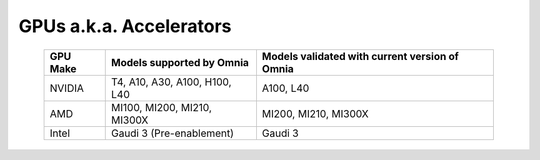 GPUs a.k.a. Accelerators
==========================

    +----------------+-----------------------------------+------------------------------------------------+
    | GPU Make       | Models supported by Omnia         | Models validated with current version of Omnia |
    +================+===================================+================================================+
    | NVIDIA         | T4, A10, A30, A100, H100, L40     | A100, L40                                      |
    +----------------+-----------------------------------+------------------------------------------------+
    | AMD            | MI100, MI200, MI210, MI300X       | MI200, MI210, MI300X                           |
    +----------------+-----------------------------------+------------------------------------------------+
    | Intel          | Gaudi 3 (Pre-enablement)          | Gaudi 3                                        |
    +----------------+-----------------------------------+------------------------------------------------+

.. versionadded:: 1.7
    Intel Gaudi 3 (Pre-enablement)